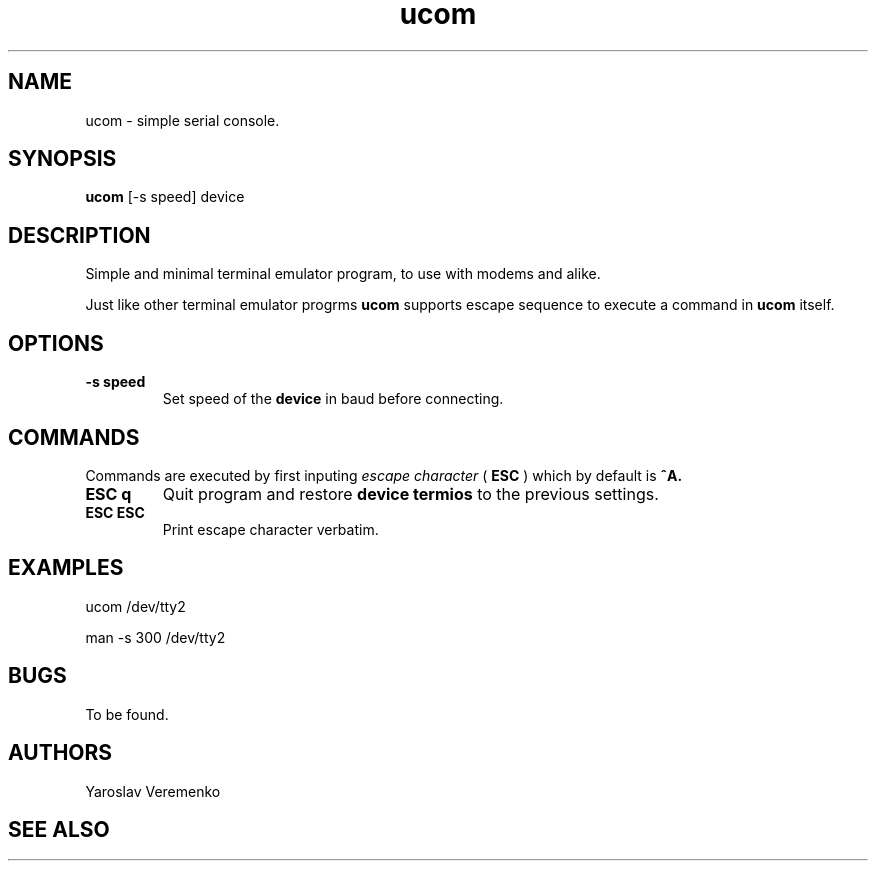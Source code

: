 .TH ucom 1 "FUZIX System Utilities" "FUZIX"
.SH NAME
ucom \- simple serial console.
.SH SYNOPSIS
.B ucom
[\-s speed] device
.SH DESCRIPTION
Simple and minimal terminal emulator program, to use with modems and alike.
.P
Just like other terminal emulator progrms
.B ucom
supports escape sequence to execute a command in
.B ucom
itself.
.SH OPTIONS
.TP
.B "-s speed"
Set speed of the
.B device
in baud before connecting.

.SH COMMANDS
Commands are executed by first inputing
.I escape character
(
.B ESC
) which by default is
.B ^A.

.TP
.B "ESC q"
Quit program and restore
.B device termios
to the previous settings.

.TP
.B "ESC ESC"
Print escape character verbatim.

.SH EXAMPLES
.P
ucom /dev/tty2
.P
man -s 300 /dev/tty2
.SH BUGS
To be found.
.SH AUTHORS
Yaroslav Veremenko
.SH SEE ALSO
